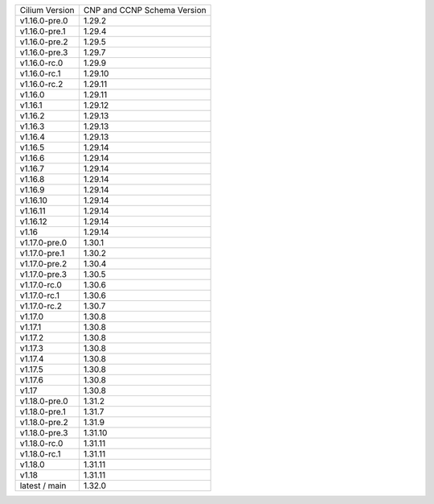 +--------------------+----------------+
| Cilium             | CNP and CCNP   |
| Version            | Schema Version |
+--------------------+----------------+
| v1.16.0-pre.0      | 1.29.2         |
+--------------------+----------------+
| v1.16.0-pre.1      | 1.29.4         |
+--------------------+----------------+
| v1.16.0-pre.2      | 1.29.5         |
+--------------------+----------------+
| v1.16.0-pre.3      | 1.29.7         |
+--------------------+----------------+
| v1.16.0-rc.0       | 1.29.9         |
+--------------------+----------------+
| v1.16.0-rc.1       | 1.29.10        |
+--------------------+----------------+
| v1.16.0-rc.2       | 1.29.11        |
+--------------------+----------------+
| v1.16.0            | 1.29.11        |
+--------------------+----------------+
| v1.16.1            | 1.29.12        |
+--------------------+----------------+
| v1.16.2            | 1.29.13        |
+--------------------+----------------+
| v1.16.3            | 1.29.13        |
+--------------------+----------------+
| v1.16.4            | 1.29.13        |
+--------------------+----------------+
| v1.16.5            | 1.29.14        |
+--------------------+----------------+
| v1.16.6            | 1.29.14        |
+--------------------+----------------+
| v1.16.7            | 1.29.14        |
+--------------------+----------------+
| v1.16.8            | 1.29.14        |
+--------------------+----------------+
| v1.16.9            | 1.29.14        |
+--------------------+----------------+
| v1.16.10           | 1.29.14        |
+--------------------+----------------+
| v1.16.11           | 1.29.14        |
+--------------------+----------------+
| v1.16.12           | 1.29.14        |
+--------------------+----------------+
| v1.16              | 1.29.14        |
+--------------------+----------------+
| v1.17.0-pre.0      | 1.30.1         |
+--------------------+----------------+
| v1.17.0-pre.1      | 1.30.2         |
+--------------------+----------------+
| v1.17.0-pre.2      | 1.30.4         |
+--------------------+----------------+
| v1.17.0-pre.3      | 1.30.5         |
+--------------------+----------------+
| v1.17.0-rc.0       | 1.30.6         |
+--------------------+----------------+
| v1.17.0-rc.1       | 1.30.6         |
+--------------------+----------------+
| v1.17.0-rc.2       | 1.30.7         |
+--------------------+----------------+
| v1.17.0            | 1.30.8         |
+--------------------+----------------+
| v1.17.1            | 1.30.8         |
+--------------------+----------------+
| v1.17.2            | 1.30.8         |
+--------------------+----------------+
| v1.17.3            | 1.30.8         |
+--------------------+----------------+
| v1.17.4            | 1.30.8         |
+--------------------+----------------+
| v1.17.5            | 1.30.8         |
+--------------------+----------------+
| v1.17.6            | 1.30.8         |
+--------------------+----------------+
| v1.17              | 1.30.8         |
+--------------------+----------------+
| v1.18.0-pre.0      | 1.31.2         |
+--------------------+----------------+
| v1.18.0-pre.1      | 1.31.7         |
+--------------------+----------------+
| v1.18.0-pre.2      | 1.31.9         |
+--------------------+----------------+
| v1.18.0-pre.3      | 1.31.10        |
+--------------------+----------------+
| v1.18.0-rc.0       | 1.31.11        |
+--------------------+----------------+
| v1.18.0-rc.1       | 1.31.11        |
+--------------------+----------------+
| v1.18.0            | 1.31.11        |
+--------------------+----------------+
| v1.18              | 1.31.11        |
+--------------------+----------------+
| latest / main      | 1.32.0         |
+--------------------+----------------+
